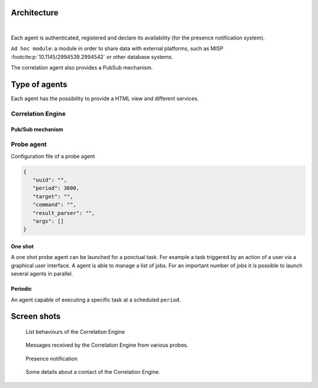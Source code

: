 Architecture
============


.. mermaid::

    flowchart LR

    A[Probe with periodic behaviour] -->|JSON formatted result| B(Aggregation)
    AA[Probe with cyclic behaviour] -->|JSON formatted result| B
    AAA[Probe with one shot behaviour] -->|JSON formatted result| B
    B --> C(Correlation Engine with cyclic behaviour)
    C -->|Write| D[Database]
    C -->|Send| E[Ad hoc module]
    F[External source] -->|HTTP POST| C

|

Each agent is authenticated, registered and declare its availability
(for the presence notification system).

``Ad hoc module``: a module in order to share data with external platforms,
such as MISP :footcite:p:`10.1145/2994539.2994542` or other database systems.


The correlation agent also provides a PubSub mechanism.


Type of agents
==============

Each agent has the possibility to provide a HTML view
and different services.


Correlation Engine
------------------

Pub/Sub mechanism
`````````````````





Probe agent
-----------

Configuration file of a probe agent


.. code-block:: json

   {
      "uuid": "",
      "period": 3600,
      "target": "",
      "command": "",
      "result_parser": "",
      "args": []
   }



One shot
````````

A one shot probe agent can be launched for a ponctual task.
For example a task triggered by an action of a user via a
graphical user interface.  
A agent is able to manage a list of jobs. For an important
number of jobs it is possible to launch several agents in parallel.


Periodic
````````

An agent capable of executing a specific task at a scheduled ``period``.




Screen shots
============

.. figure:: _static/01-behaviour-page.png
   :alt: List behaviours of the Correlation Engine

   List behaviours of the Correlation Engine


.. figure:: _static/02-list-of-messages.png
   :alt: Messages received by the Correlation Engine

   Messages received by the Correlation Engine from various probes.


.. figure:: _static/03-presence-notification.png
   :alt: Presence notification

   Presence notification


.. figure:: _static/04-contact-details.png
   :alt: Some details about a contact of the Correlation Engine.

   Some details about a contact of the Correlation Engine.


.. footbibliography::
